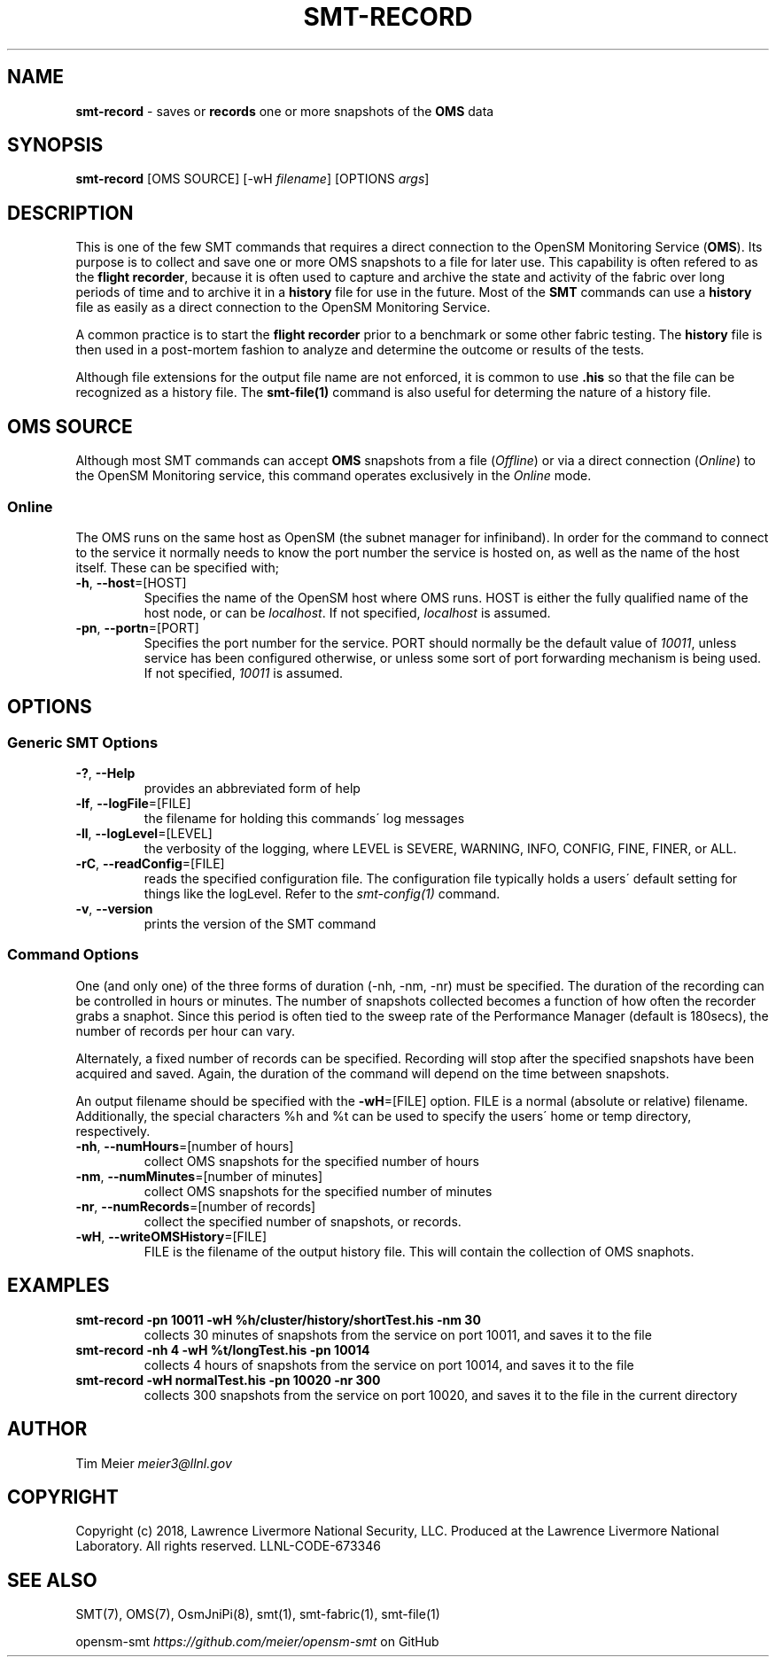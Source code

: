 .\" generated with Ronn/v0.7.3
.\" http://github.com/rtomayko/ronn/tree/0.7.3
.
.TH "SMT\-RECORD" "1" "2018-06-27" "User Commands" "Subnet Monitoring Tools"
.
.SH "NAME"
\fBsmt\-record\fR \- saves or \fBrecords\fR one or more snapshots of the \fBOMS\fR data
.
.SH "SYNOPSIS"
\fBsmt\-record\fR [OMS SOURCE] [\-wH \fIfilename\fR] [OPTIONS \fIargs\fR]
.
.SH "DESCRIPTION"
This is one of the few SMT commands that requires a direct connection to the OpenSM Monitoring Service (\fBOMS\fR)\. Its purpose is to collect and save one or more OMS snapshots to a file for later use\. This capability is often refered to as the \fBflight recorder\fR, because it is often used to capture and archive the state and activity of the fabric over long periods of time and to archive it in a \fBhistory\fR file for use in the future\. Most of the \fBSMT\fR commands can use a \fBhistory\fR file as easily as a direct connection to the OpenSM Monitoring Service\.
.
.P
A common practice is to start the \fBflight recorder\fR prior to a benchmark or some other fabric testing\. The \fBhistory\fR file is then used in a post\-mortem fashion to analyze and determine the outcome or results of the tests\.
.
.P
Although file extensions for the output file name are not enforced, it is common to use \fB\.his\fR so that the file can be recognized as a history file\. The \fBsmt\-file(1)\fR command is also useful for determing the nature of a history file\.
.
.SH "OMS SOURCE"
Although most SMT commands can accept \fBOMS\fR snapshots from a file (\fIOffline\fR) or via a direct connection (\fIOnline\fR) to the OpenSM Monitoring service, this command operates exclusively in the \fIOnline\fR mode\.
.
.SS "Online"
The OMS runs on the same host as OpenSM (the subnet manager for infiniband)\. In order for the command to connect to the service it normally needs to know the port number the service is hosted on, as well as the name of the host itself\. These can be specified with;
.
.TP
\fB\-h\fR, \fB\-\-host\fR=[HOST]
Specifies the name of the OpenSM host where OMS runs\. HOST is either the fully qualified name of the host node, or can be \fIlocalhost\fR\. If not specified, \fIlocalhost\fR is assumed\.
.
.TP
\fB\-pn\fR, \fB\-\-portn\fR=[PORT]
Specifies the port number for the service\. PORT should normally be the default value of \fI10011\fR, unless service has been configured otherwise, or unless some sort of port forwarding mechanism is being used\. If not specified, \fI10011\fR is assumed\.
.
.SH "OPTIONS"
.
.SS "Generic SMT Options"
.
.TP
\fB\-?\fR, \fB\-\-Help\fR
provides an abbreviated form of help
.
.TP
\fB\-lf\fR, \fB\-\-logFile\fR=[FILE]
the filename for holding this commands\' log messages
.
.TP
\fB\-ll\fR, \fB\-\-logLevel\fR=[LEVEL]
the verbosity of the logging, where LEVEL is SEVERE, WARNING, INFO, CONFIG, FINE, FINER, or ALL\.
.
.TP
\fB\-rC\fR, \fB\-\-readConfig\fR=[FILE]
reads the specified configuration file\. The configuration file typically holds a users\' default setting for things like the logLevel\. Refer to the \fIsmt\-config(1)\fR command\.
.
.TP
\fB\-v\fR, \fB\-\-version\fR
prints the version of the SMT command
.
.SS "Command Options"
One (and only one) of the three forms of duration (\-nh, \-nm, \-nr) must be specified\. The duration of the recording can be controlled in hours or minutes\. The number of snapshots collected becomes a function of how often the recorder grabs a snaphot\. Since this period is often tied to the sweep rate of the Performance Manager (default is 180secs), the number of records per hour can vary\.
.
.P
Alternately, a fixed number of records can be specified\. Recording will stop after the specified snapshots have been acquired and saved\. Again, the duration of the command will depend on the time between snapshots\.
.
.P
An output filename should be specified with the \fB\-wH\fR=[FILE] option\. FILE is a normal (absolute or relative) filename\. Additionally, the special characters %h and %t can be used to specify the users\' home or temp directory, respectively\.
.
.TP
\fB\-nh\fR, \fB\-\-numHours\fR=[number of hours]
collect OMS snapshots for the specified number of hours
.
.TP
\fB\-nm\fR, \fB\-\-numMinutes\fR=[number of minutes]
collect OMS snapshots for the specified number of minutes
.
.TP
\fB\-nr\fR, \fB\-\-numRecords\fR=[number of records]
collect the specified number of snapshots, or records\.
.
.TP
\fB\-wH\fR, \fB\-\-writeOMSHistory\fR=[FILE]
FILE is the filename of the output history file\. This will contain the collection of OMS snaphots\.
.
.SH "EXAMPLES"
.
.TP
\fBsmt\-record \-pn 10011 \-wH %h/cluster/history/shortTest\.his \-nm 30\fR
collects 30 minutes of snapshots from the service on port 10011, and saves it to the file
.
.TP
\fBsmt\-record \-nh 4 \-wH %t/longTest\.his \-pn 10014\fR
collects 4 hours of snapshots from the service on port 10014, and saves it to the file
.
.TP
\fBsmt\-record \-wH normalTest\.his \-pn 10020 \-nr 300\fR
collects 300 snapshots from the service on port 10020, and saves it to the file in the current directory
.
.SH "AUTHOR"
Tim Meier \fImeier3@llnl\.gov\fR
.
.SH "COPYRIGHT"
Copyright (c) 2018, Lawrence Livermore National Security, LLC\. Produced at the Lawrence Livermore National Laboratory\. All rights reserved\. LLNL\-CODE\-673346
.
.SH "SEE ALSO"
SMT(7), OMS(7), OsmJniPi(8), smt(1), smt\-fabric(1), smt\-file(1)
.
.P
opensm\-smt \fIhttps://github\.com/meier/opensm\-smt\fR on GitHub

